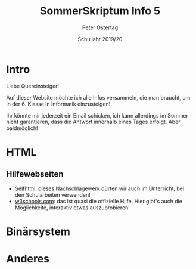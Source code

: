 #+TITLE: SommerSkriptum Info 5
#+AUTHOR: Peter Ostertag
#+DATE: Schuljahr 2019/20
#+LATEX_HEADER: \usepackage[naustrian]{babel}
#+LATEX_HEADER: \renewcommand{\labelitemi}{--} 
#+LANGUAGE: de
#+OPTIONS: toc:nil ':t


* Intro
Liebe Quereinsteiger!

Auf dieser Website möchte ich alle Infos versammeln, die man braucht, um in der 6. Klasse in Informatik einzusteigen!

Ihr könnte mir jederzeit ein Email schicken, ich kann allerdings im Sommer nicht garantieren, dass die Antwort innerhalb eines Tages erfolgt. Aber baldmöglich!


* HTML

** Hilfewebseiten

- [[https://selfhtml.org/][Selfhtml]]: dieses Nachschlagewerk dürfen wir auch im Unterricht, bei den Schularbeiten verwenden!
- [[https://www.w3schools.com/][w3schools.com]]: das ist quasi die offizielle Hilfe. Hier gibt's auch die Möglichkeite, interaktiv etwas auszuprobieren!

* Binärsystem

* Anderes
